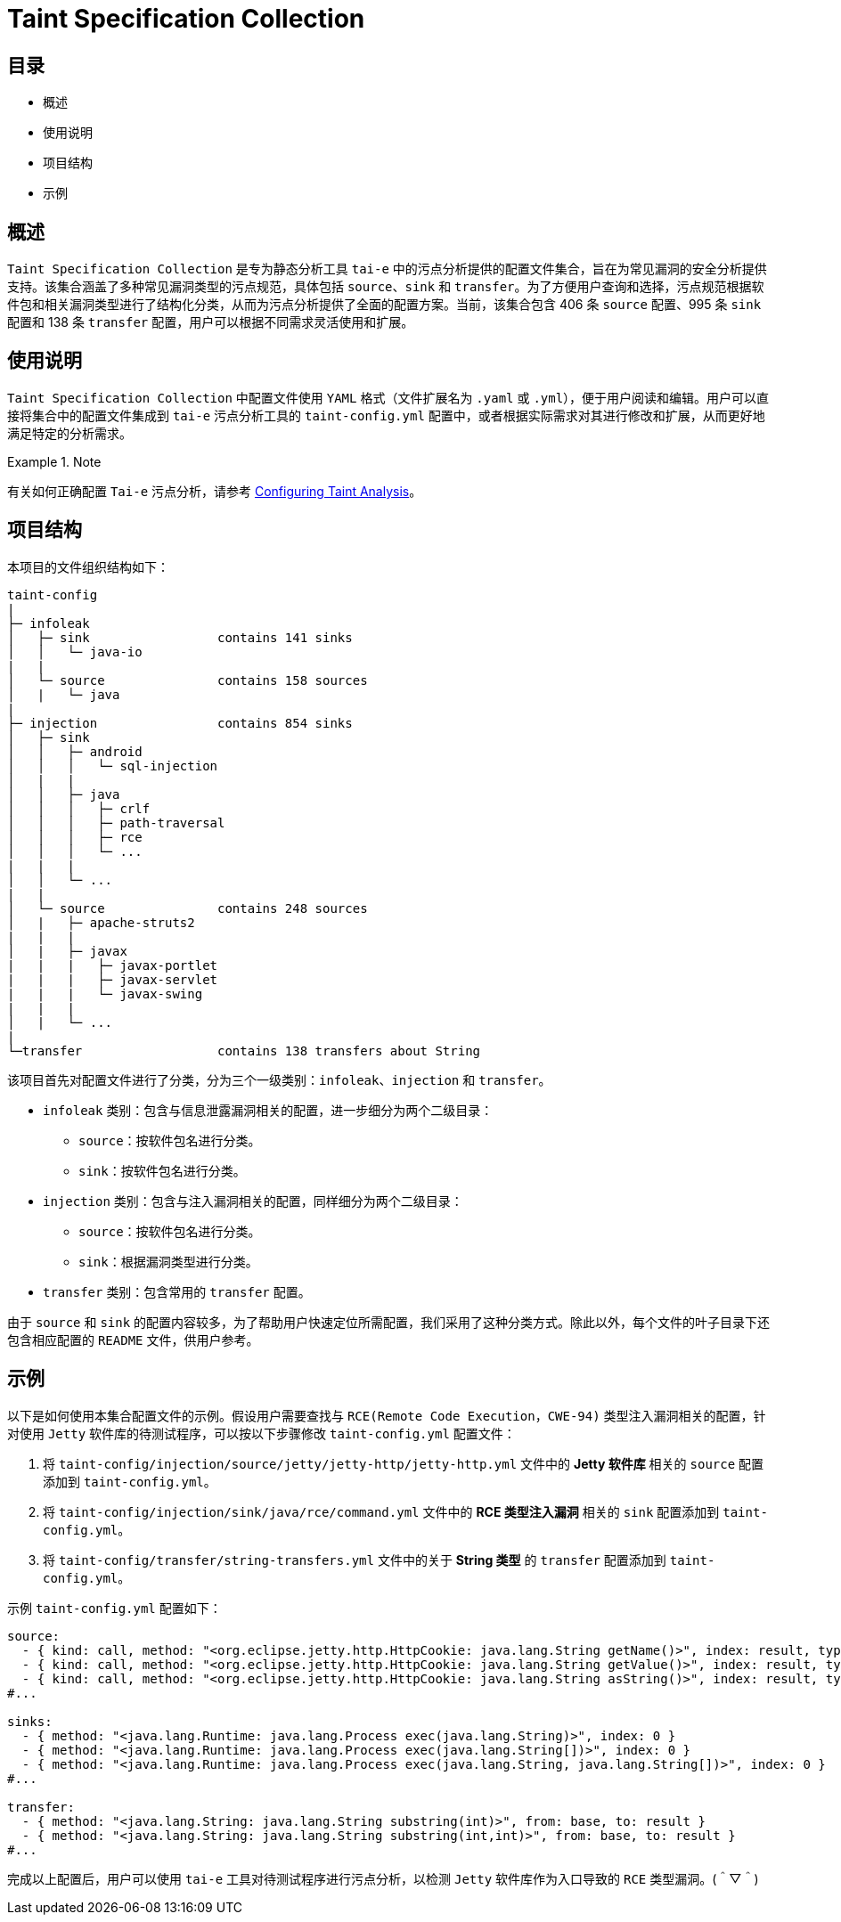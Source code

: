 = Taint Specification Collection

:toc: macro
:toclevels: 2

toc::[]

== 目录

- 概述
- 使用说明
- 项目结构
- 示例


== 概述

`Taint Specification Collection` 是专为静态分析工具 `tai-e` 中的污点分析提供的配置文件集合，旨在为常见漏洞的安全分析提供支持。该集合涵盖了多种常见漏洞类型的污点规范，具体包括 `source`、`sink` 和 `transfer`。为了方便用户查询和选择，污点规范根据软件包和相关漏洞类型进行了结构化分类，从而为污点分析提供了全面的配置方案。当前，该集合包含 406 条 `source` 配置、995 条 `sink` 配置和 138 条 `transfer` 配置，用户可以根据不同需求灵活使用和扩展。


== 使用说明

`Taint Specification Collection` 中配置文件使用 `YAML` 格式（文件扩展名为 `.yaml` 或 `.yml`），便于用户阅读和编辑。用户可以直接将集合中的配置文件集成到 `tai-e` 污点分析工具的 `taint-config.yml` 配置中，或者根据实际需求对其进行修改和扩展，从而更好地满足特定的分析需求。


.Note
====
有关如何正确配置 `Tai-e` 污点分析，请参考 link:https://tai-e.pascal-lab.net/docs/0.2.2/reference/en/taint-analysis.html#configuring-taint-analysis[Configuring Taint Analysis]。

====


== 项目结构

本项目的文件组织结构如下：

[source]
----
taint-config
|
├─ infoleak     
│   ├─ sink                 contains 141 sinks
│   │   └─ java-io
|   |
│   └─ source               contains 158 sources
│   |   └─ java
|
├─ injection                contains 854 sinks
│   ├─ sink
│   │   ├─ android
│   │   │   └─ sql-injection
│   |   |
│   │   ├─ java
│   │   │   ├─ crlf
│   │   │   ├─ path-traversal
│   │   │   ├─ rce
│   │   │   └─ ...
|   |   |
│   │   └─ ...
|   |
│   └─ source               contains 248 sources
│   |   ├─ apache-struts2
|   |   |
│   |   ├─ javax
|   |   |   ├─ javax-portlet
|   |   |   ├─ javax-servlet
|   |   |   └─ javax-swing
|   |   |
│   |   └─ ...    
|
└─transfer                  contains 138 transfers about String
----

该项目首先对配置文件进行了分类，分为三个一级类别：`infoleak`、`injection` 和 `transfer`。

* `infoleak` 类别：包含与信息泄露漏洞相关的配置，进一步细分为两个二级目录：
  ** `source`：按软件包名进行分类。
  ** `sink`：按软件包名进行分类。
* `injection` 类别：包含与注入漏洞相关的配置，同样细分为两个二级目录：
  ** `source`：按软件包名进行分类。
  ** `sink`：根据漏洞类型进行分类。
* `transfer` 类别：包含常用的 `transfer` 配置。

由于 `source` 和 `sink` 的配置内容较多，为了帮助用户快速定位所需配置，我们采用了这种分类方式。除此以外，每个文件的叶子目录下还包含相应配置的 `README` 文件，供用户参考。



== 示例

以下是如何使用本集合配置文件的示例。假设用户需要查找与 `RCE(Remote Code Execution，CWE-94)` 类型注入漏洞相关的配置，针对使用 `Jetty` 软件库的待测试程序，可以按以下步骤修改 `taint-config.yml` 配置文件：

1. 将 `taint-config/injection/source/jetty/jetty-http/jetty-http.yml` 文件中的 *Jetty 软件库* 相关的 `source` 配置添加到 `taint-config.yml`。
2. 将 `taint-config/injection/sink/java/rce/command.yml` 文件中的 *RCE 类型注入漏洞* 相关的 `sink` 配置添加到 `taint-config.yml`。
3. 将 `taint-config/transfer/string-transfers.yml` 文件中的关于 *String 类型* 的 `transfer` 配置添加到 `taint-config.yml`。

示例 `taint-config.yml` 配置如下：

```YAML
source:
  - { kind: call, method: "<org.eclipse.jetty.http.HttpCookie: java.lang.String getName()>", index: result, type: "java.lang.String" }
  - { kind: call, method: "<org.eclipse.jetty.http.HttpCookie: java.lang.String getValue()>", index: result, type: "java.lang.String" }
  - { kind: call, method: "<org.eclipse.jetty.http.HttpCookie: java.lang.String asString()>", index: result, type: "java.lang.String" }
#...

sinks:
  - { method: "<java.lang.Runtime: java.lang.Process exec(java.lang.String)>", index: 0 }
  - { method: "<java.lang.Runtime: java.lang.Process exec(java.lang.String[])>", index: 0 }
  - { method: "<java.lang.Runtime: java.lang.Process exec(java.lang.String, java.lang.String[])>", index: 0 }
#...

transfer:
  - { method: "<java.lang.String: java.lang.String substring(int)>", from: base, to: result }
  - { method: "<java.lang.String: java.lang.String substring(int,int)>", from: base, to: result }
#...
```

完成以上配置后，用户可以使用 `tai-e` 工具对待测试程序进行污点分析，以检测 `Jetty` 软件库作为入口导致的 `RCE` 类型漏洞。(＾▽＾)


